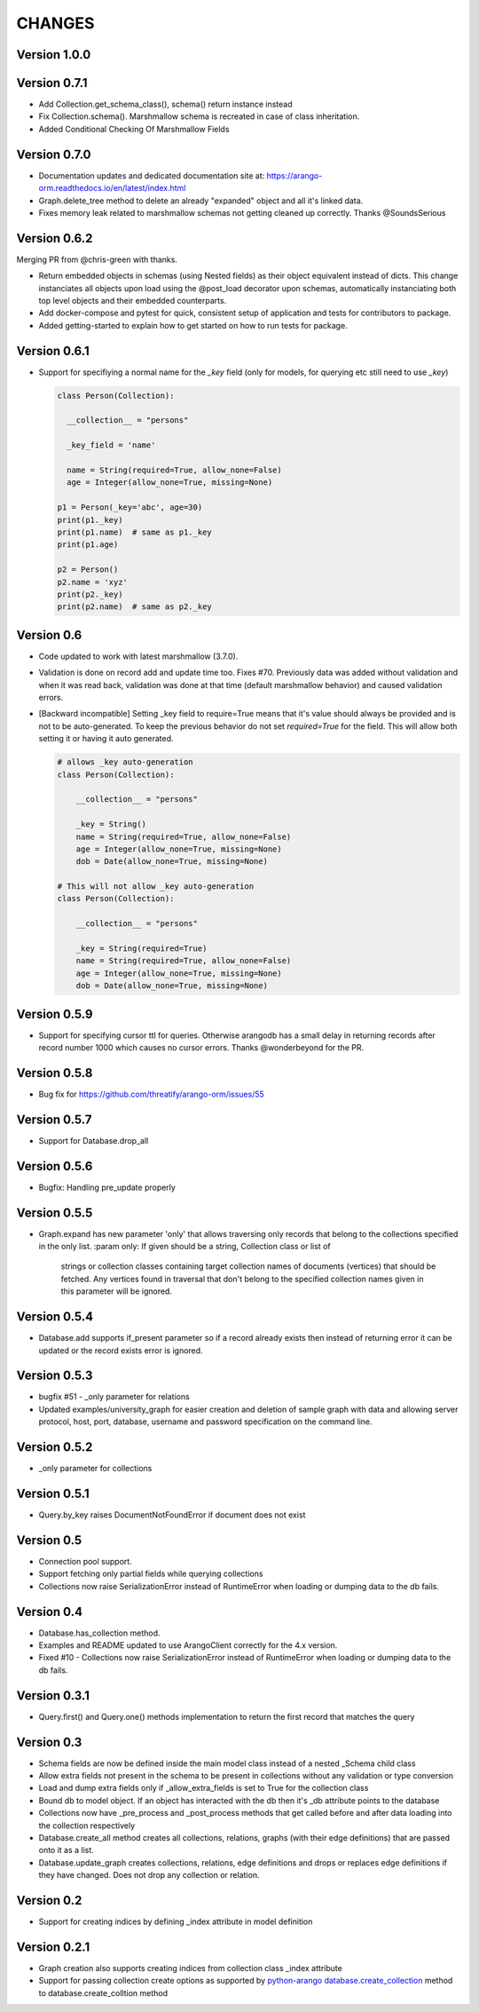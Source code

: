 CHANGES
=======

Version 1.0.0
-------------



Version 0.7.1
-------------

- Add Collection.get_schema_class(), schema() return instance instead
- Fix Collection.schema(). Marshmallow schema is recreated in case of class inheritation.
- Added Conditional Checking Of Marshmallow Fields

Version 0.7.0
-------------

- Documentation updates and dedicated documentation site at: https://arango-orm.readthedocs.io/en/latest/index.html
- Graph.delete_tree method to delete an already "expanded" object and all it's linked data.
- Fixes memory leak related to marshmallow schemas not getting cleaned up correctly. Thanks @SoundsSerious


Version 0.6.2
-------------

Merging PR from @chris-green with thanks.

- Return embedded objects in schemas (using Nested fields) as their object equivalent instead of dicts.
  This change instanciates all objects upon load using the @post_load decorator upon schemas,
  automatically instanciating both top level objects and their embedded counterparts.

- Add docker-compose and pytest for quick, consistent setup of application and tests for contributors to package.

- Added getting-started to explain how to get started on how to run tests for package.


Version 0.6.1
-------------

- Support for specifiying a normal name for the `_key` field (only for models, for querying etc still need to use `_key`)

  .. code-block:: python

    class Person(Collection):

      __collection__ = "persons"

      _key_field = 'name'

      name = String(required=True, allow_none=False)
      age = Integer(allow_none=True, missing=None)

    p1 = Person(_key='abc', age=30)
    print(p1._key)
    print(p1.name)  # same as p1._key
    print(p1.age)

    p2 = Person()
    p2.name = 'xyz'
    print(p2._key)
    print(p2.name)  # same as p2._key

Version 0.6
-----------

- Code updated to work with latest marshmallow (3.7.0).

- Validation is done on record add and update time too. Fixes #70. Previously
  data was added without validation and when it was read back, validation was done
  at that time (default marshmallow behavior) and caused validation errors.

- [Backward incompatible] Setting _key field to require=True means that it's value
  should always be provided and is not to be auto-generated. To keep the previous
  behavior do not set `required=True` for the field. This will allow both setting
  it or having it auto generated.

  .. code-block:: python

    # allows _key auto-generation
    class Person(Collection):

        __collection__ = "persons"

        _key = String()
        name = String(required=True, allow_none=False)
        age = Integer(allow_none=True, missing=None)
        dob = Date(allow_none=True, missing=None)

    # This will not allow _key auto-generation
    class Person(Collection):

        __collection__ = "persons"

        _key = String(required=True)
        name = String(required=True, allow_none=False)
        age = Integer(allow_none=True, missing=None)
        dob = Date(allow_none=True, missing=None)


Version 0.5.9
-------------

- Support for specifying cursor ttl for queries. Otherwise arangodb has a small delay in returning records after record number 1000 which causes no cursor errors. Thanks @wonderbeyond for the PR.

Version 0.5.8
-------------

- Bug fix for https://github.com/threatify/arango-orm/issues/55

Version 0.5.7
--------------

- Support for Database.drop_all

Version 0.5.6
--------------

- Bugfix: Handling pre_update properly

Version 0.5.5
--------------

- Graph.expand has new parameter 'only' that allows traversing only records
  that belong to the collections specified in the only list.
  :param only: If given should be a string, Collection class or list of
      strings or collection classes containing target collection names of
      documents (vertices) that should be fetched.
      Any vertices found in traversal that don't belong to the specified
      collection names given in this parameter will be ignored.


Version 0.5.4
-------------

- Database.add supports if_present parameter so if a record already exists
  then instead of returning error it can be updated or the record exists error
  is ignored.

Version 0.5.3
-------------

- bugfix #51 - _only parameter for relations
- Updated examples/university_graph for easier creation and deletion of sample
  graph with data and allowing server protocol, host, port, database, username
  and password specification on the command line.

Version 0.5.2
-------------

- _only parameter for collections

Version 0.5.1
-------------

- Query.by_key raises DocumentNotFoundError if document does not exist

Version 0.5
-----------

- Connection pool support.
- Support fetching only partial fields while querying collections
- Collections now raise SerializationError instead of RuntimeError when loading or dumping data to the db fails.

Version 0.4
-----------

- Database.has_collection method.
- Examples and README updated to use ArangoClient correctly for the 4.x version.
- Fixed #10 - Collections now raise SerializationError instead of RuntimeError
  when loading or dumping data to the db fails.

Version 0.3.1
-------------

- Query.first() and Query.one() methods implementation to return the first record that matches the query

Version 0.3
-----------

- Schema fields are now be defined inside the main model class instead of a nested _Schema child class
- Allow extra fields not present in the schema to be present in collections without any validation or type conversion
- Load and dump extra fields only if _allow_extra_fields is set to True for the collection class
- Bound db to model object. If an object has interacted with the db then it's _db attribute points to the database
- Collections now have _pre_process and _post_process methods that get called before and after data loading into the collection respectively
- Database.create_all method creates all collections, relations, graphs (with their edge definitions) that are passed onto it as a list.
- Database.update_graph creates collections, relations, edge definitions and drops or replaces edge definitions if they have changed. Does not drop any collection or relation.


Version 0.2
-----------

- Support for creating indices by defining _index attribute in model definition

Version 0.2.1
-------------

- Graph creation also supports creating indices from collection class _index attribute
- Support for passing collection create options as supported by `python-arango database.create_collection <http://python-driver-for-arangodb.readthedocs.io/en/stable/classes.html#arango.database.Database.create_collection>`_ method to database.create_colltion method
